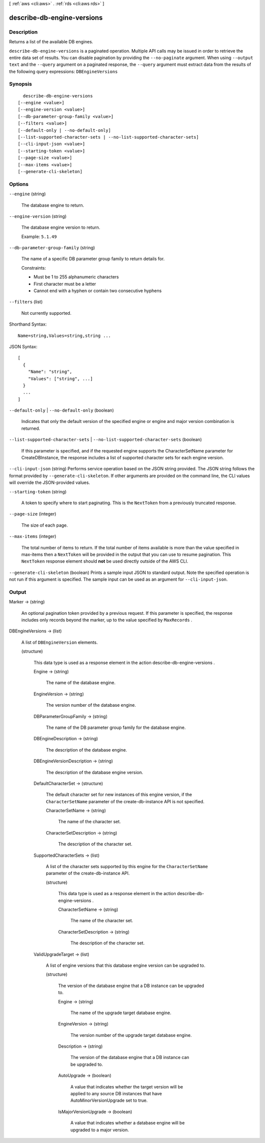 [ :ref:`aws <cli:aws>` . :ref:`rds <cli:aws rds>` ]

.. _cli:aws rds describe-db-engine-versions:


***************************
describe-db-engine-versions
***************************



===========
Description
===========



Returns a list of the available DB engines. 



``describe-db-engine-versions`` is a paginated operation. Multiple API calls may be issued in order to retrieve the entire data set of results. You can disable pagination by providing the ``--no-paginate`` argument.
When using ``--output text`` and the ``--query`` argument on a paginated response, the ``--query`` argument must extract data from the results of the following query expressions: ``DBEngineVersions``


========
Synopsis
========

::

    describe-db-engine-versions
  [--engine <value>]
  [--engine-version <value>]
  [--db-parameter-group-family <value>]
  [--filters <value>]
  [--default-only | --no-default-only]
  [--list-supported-character-sets | --no-list-supported-character-sets]
  [--cli-input-json <value>]
  [--starting-token <value>]
  [--page-size <value>]
  [--max-items <value>]
  [--generate-cli-skeleton]




=======
Options
=======

``--engine`` (string)


  The database engine to return. 

  

``--engine-version`` (string)


  The database engine version to return. 

   

  Example: ``5.1.49`` 

  

``--db-parameter-group-family`` (string)


  The name of a specific DB parameter group family to return details for. 

   

  Constraints:

   

   
  * Must be 1 to 255 alphanumeric characters
   
  * First character must be a letter
   
  * Cannot end with a hyphen or contain two consecutive hyphens
   

  

``--filters`` (list)


  Not currently supported. 

  



Shorthand Syntax::

    Name=string,Values=string,string ...




JSON Syntax::

  [
    {
      "Name": "string",
      "Values": ["string", ...]
    }
    ...
  ]



``--default-only`` | ``--no-default-only`` (boolean)


  Indicates that only the default version of the specified engine or engine and major version combination is returned. 

  

``--list-supported-character-sets`` | ``--no-list-supported-character-sets`` (boolean)


  If this parameter is specified, and if the requested engine supports the CharacterSetName parameter for CreateDBInstance, the response includes a list of supported character sets for each engine version. 

  

``--cli-input-json`` (string)
Performs service operation based on the JSON string provided. The JSON string follows the format provided by ``--generate-cli-skeleton``. If other arguments are provided on the command line, the CLI values will override the JSON-provided values.

``--starting-token`` (string)
 

  A token to specify where to start paginating. This is the ``NextToken`` from a previously truncated response.

   

``--page-size`` (integer)
 

  The size of each page.

   

  

  

``--max-items`` (integer)
 

  The total number of items to return. If the total number of items available is more than the value specified in max-items then a ``NextToken`` will be provided in the output that you can use to resume pagination. This ``NextToken`` response element should **not** be used directly outside of the AWS CLI.

   

``--generate-cli-skeleton`` (boolean)
Prints a sample input JSON to standard output. Note the specified operation is not run if this argument is specified. The sample input can be used as an argument for ``--cli-input-json``.



======
Output
======

Marker -> (string)

  

  An optional pagination token provided by a previous request. If this parameter is specified, the response includes only records beyond the marker, up to the value specified by ``MaxRecords`` . 

  

  

DBEngineVersions -> (list)

  

  A list of ``DBEngineVersion`` elements. 

  

  (structure)

    

    This data type is used as a response element in the action  describe-db-engine-versions . 

    

    Engine -> (string)

      

      The name of the database engine. 

      

      

    EngineVersion -> (string)

      

      The version number of the database engine. 

      

      

    DBParameterGroupFamily -> (string)

      

      The name of the DB parameter group family for the database engine. 

      

      

    DBEngineDescription -> (string)

      

      The description of the database engine. 

      

      

    DBEngineVersionDescription -> (string)

      

      The description of the database engine version. 

      

      

    DefaultCharacterSet -> (structure)

      

      The default character set for new instances of this engine version, if the ``CharacterSetName`` parameter of the create-db-instance API is not specified. 

      

      CharacterSetName -> (string)

        

        The name of the character set. 

        

        

      CharacterSetDescription -> (string)

        

        The description of the character set. 

        

        

      

    SupportedCharacterSets -> (list)

      

      A list of the character sets supported by this engine for the ``CharacterSetName`` parameter of the create-db-instance API. 

      

      (structure)

        

        This data type is used as a response element in the action  describe-db-engine-versions . 

        

        CharacterSetName -> (string)

          

          The name of the character set. 

          

          

        CharacterSetDescription -> (string)

          

          The description of the character set. 

          

          

        

      

    ValidUpgradeTarget -> (list)

      

      A list of engine versions that this database engine version can be upgraded to.

      

      (structure)

        

        The version of the database engine that a DB instance can be upgraded to.

        

        Engine -> (string)

          

          The name of the upgrade target database engine. 

          

          

        EngineVersion -> (string)

          

          The version number of the upgrade target database engine.

          

          

        Description -> (string)

          

          The version of the database engine that a DB instance can be upgraded to.

          

          

        AutoUpgrade -> (boolean)

          

          A value that indicates whether the target version will be applied to any source DB instances that have AutoMinorVersionUpgrade set to true.

          

          

        IsMajorVersionUpgrade -> (boolean)

          

          A value that indicates whether a database engine will be upgraded to a major version.

          

          

        

      

    

  

